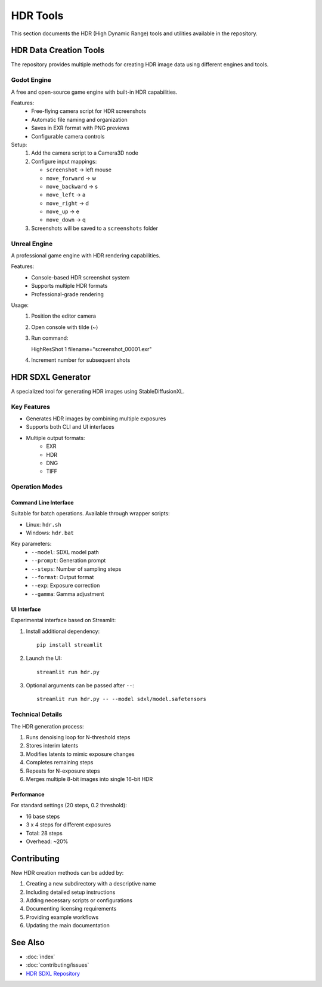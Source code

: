 =================
HDR Tools
=================

This section documents the HDR (High Dynamic Range) tools and utilities available in the repository.

HDR Data Creation Tools
======================

The repository provides multiple methods for creating HDR image data using different engines and tools.

Godot Engine
-----------

A free and open-source game engine with built-in HDR capabilities.

Features:
   - Free-flying camera script for HDR screenshots
   - Automatic file naming and organization
   - Saves in EXR format with PNG previews
   - Configurable camera controls

Setup:
   1. Add the camera script to a Camera3D node
   2. Configure input mappings:

      - ``screenshot`` -> left mouse
      - ``move_forward`` -> w
      - ``move_backward`` -> s
      - ``move_left`` -> a
      - ``move_right`` -> d
      - ``move_up`` -> e
      - ``move_down`` -> q

   3. Screenshots will be saved to a ``screenshots`` folder

Unreal Engine
------------

A professional game engine with HDR rendering capabilities.

Features:
   - Console-based HDR screenshot system
   - Supports multiple HDR formats
   - Professional-grade rendering

Usage:
   1. Position the editor camera
   2. Open console with tilde (~)
   3. Run command::

      HighResShot 1 filename="screenshot_00001.exr"

   4. Increment number for subsequent shots

HDR SDXL Generator
=================

A specialized tool for generating HDR images using StableDiffusionXL.

Key Features
-----------

- Generates HDR images by combining multiple exposures
- Supports both CLI and UI interfaces
- Multiple output formats:
   - EXR
   - HDR
   - DNG
   - TIFF

Operation Modes
-------------

Command Line Interface
^^^^^^^^^^^^^^^^^^^^

Suitable for batch operations. Available through wrapper scripts:

- Linux: ``hdr.sh``
- Windows: ``hdr.bat``

Key parameters:
   - ``--model``: SDXL model path
   - ``--prompt``: Generation prompt
   - ``--steps``: Number of sampling steps
   - ``--format``: Output format
   - ``--exp``: Exposure correction
   - ``--gamma``: Gamma adjustment

UI Interface
^^^^^^^^^^

Experimental interface based on Streamlit:

1. Install additional dependency::

      pip install streamlit

2. Launch the UI::

      streamlit run hdr.py

3. Optional arguments can be passed after ``--``::

      streamlit run hdr.py -- --model sdxl/model.safetensors

Technical Details
---------------

The HDR generation process:

1. Runs denoising loop for N-threshold steps
2. Stores interim latents
3. Modifies latents to mimic exposure changes
4. Completes remaining steps
5. Repeats for N-exposure steps
6. Merges multiple 8-bit images into single 16-bit HDR

Performance
^^^^^^^^^^

For standard settings (20 steps, 0.2 threshold):

- 16 base steps
- 3 x 4 steps for different exposures
- Total: 28 steps
- Overhead: ~20%

Contributing
===========

New HDR creation methods can be added by:

1. Creating a new subdirectory with a descriptive name
2. Including detailed setup instructions
3. Adding necessary scripts or configurations
4. Documenting licensing requirements
5. Providing example workflows
6. Updating the main documentation

See Also
========

- :doc:`index`
- :doc:`contributing/issues`
- `HDR SDXL Repository <https://github.com/OpenModelInitiative/generation-tools/tree/main/hdr/hdr_sdxl>`_ 